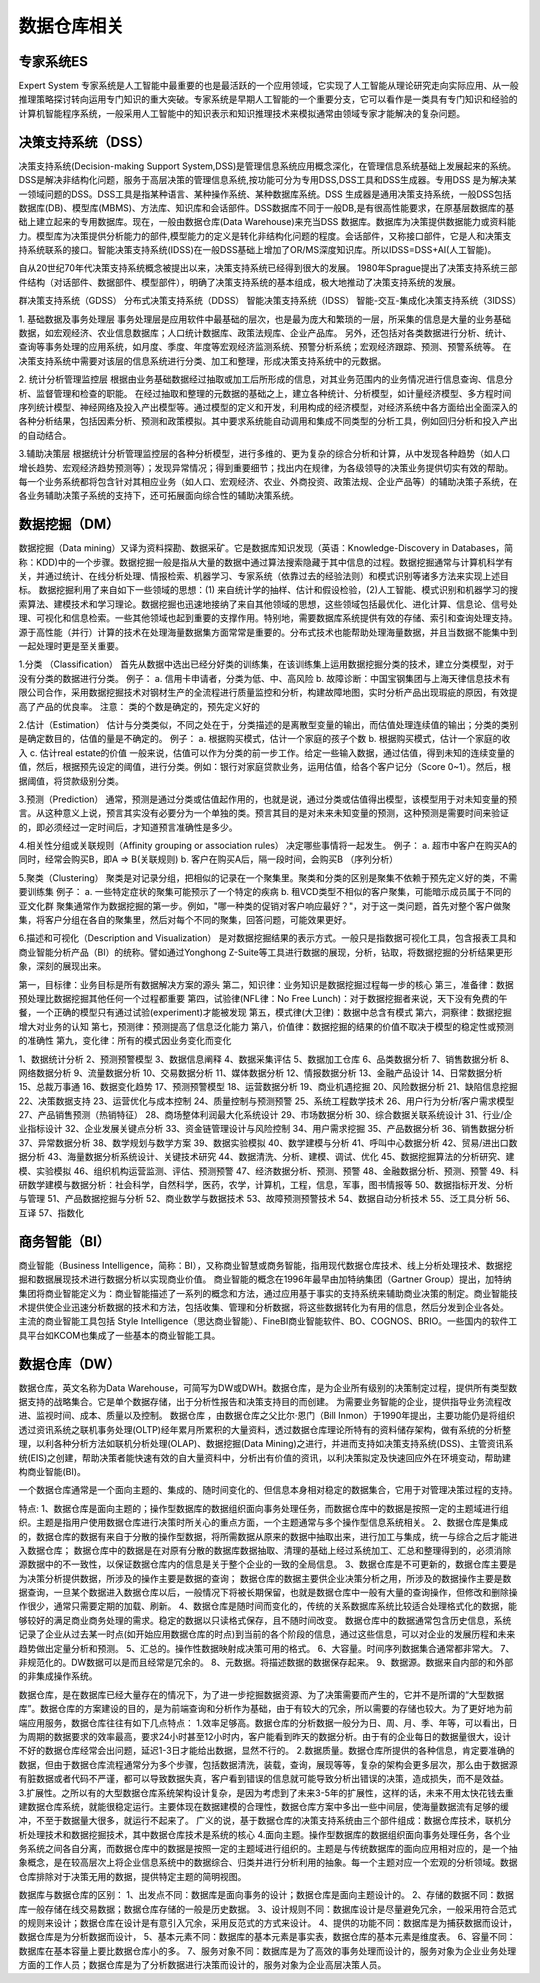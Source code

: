 数据仓库相关
--------------

专家系统ES
''''''''''''
Expert System
专家系统是人工智能中最重要的也是最活跃的一个应用领域，它实现了人工智能从理论研究走向实际应用、从一般推理策略探讨转向运用专门知识的重大突破。专家系统是早期人工智能的一个重要分支，它可以看作是一类具有专门知识和经验的计算机智能程序系统，一般采用人工智能中的知识表示和知识推理技术来模拟通常由领域专家才能解决的复杂问题。



决策支持系统（DSS）
'''''''''''''''''''''
决策支持系统(Decision-making Support System,DSS)是管理信息系统应用概念深化，在管理信息系统基础上发展起来的系统。DSS是解决非结构化问题，服务于高层决策的管理信息系统,按功能可分为专用DSS,DSS工具和DSS生成器。专用DSS 是为解决某一领域问题的DSS。DSS工具是指某种语言、某种操作系统、某种数据库系统。DSS 生成器是通用决策支持系统，一般DSS包括数据库(DB)、模型库(MBMS)、方法库、知识库和会话部件。DSS数据库不同于一般DB,是有很高性能要求，在原基层数据库的基础上建立起来的专用数据库。现在，一般由数据仓库(Data Warehouse)来充当DSS 数据库。数据库为决策提供数据能力或资料能力。模型库为决策提供分析能力的部件,模型能力的定义是转化非结构化问题的程度。会话部件，又称接口部件，它是人和决策支持系统联系的接口。智能决策支持系统(IDSS)在一般DSS基础上增加了OR/MS深度知识库。所以IDSS=DSS+AI(人工智能)。

自从20世纪70年代决策支持系统概念被提出以来，决策支持系统已经得到很大的发展。
1980年Sprague提出了决策支持系统三部件结构（对话部件、数据部件、模型部件），明确了决策支持系统的基本组成，极大地推动了决策支持系统的发展。

.. option:: 决策分类

群决策支持系统（GDSS）
分布式决策支持系统（DDSS）
智能决策支持系统（IDSS）
智能-交互-集成化决策支持系统（3IDSS）

.. option:: 相关应用

1. 基础数据及事务处理层
事务处理层是应用软件中最基础的层次，也是最为庞大和繁琐的一层，所采集的信息是大量的业务基础数据，如宏观经济、农业信息数据库；人口统计数据库、政策法规库、企业产品库。
另外，还包括对各类数据进行分析、统计、查询等事务处理的应用系统，如月度、季度、年度等宏观经济监测系统、预警分析系统；宏观经济跟踪、预测、预警系统等。
在决策支持系统中需要对该层的信息系统进行分类、加工和整理，形成决策支持系统中的元数据。

2. 统计分析管理监控层
根据由业务基础数据经过抽取或加工后所形成的信息，对其业务范围内的业务情况进行信息查询、信息分析、监督管理和检查的职能。
在经过抽取和整理的元数据的基础之上，建立各种统计、分析模型，如计量经济模型、多方程时间序列统计模型、神经网络及投入产出模型等。通过模型的定义和开发，利用构成的经济模型，对经济系统中各方面给出全面深入的各种分析结果，包括因素分析、预测和政策模拟。其中要求系统能自动调用和集成不同类型的分析工具，例如回归分析和投入产出的自动结合。

3.辅助决策层
根据统计分析管理监控层的各种分析模型，进行多维的、更为复杂的综合分析和计算，从中发现各种趋势（如人口增长趋势、宏观经济趋势预测等）；发现异常情况；得到重要细节；找出内在规律，为各级领导的决策业务提供切实有效的帮助。
每一个业务系统都将包含针对其相应业务（如人口、宏观经济、农业、外商投资、政策法规、企业产品等）的辅助决策子系统，在各业务辅助决策子系统的支持下，还可拓展面向综合性的辅助决策系统。


数据挖掘（DM）
''''''''''''''''
数据挖掘（Data mining）又译为资料探勘、数据采矿。它是数据库知识发现（英语：Knowledge-Discovery in Databases，简称：KDD)中的一个步骤。数据挖掘一般是指从大量的数据中通过算法搜索隐藏于其中信息的过程。数据挖掘通常与计算机科学有关，并通过统计、在线分析处理、情报检索、机器学习、专家系统（依靠过去的经验法则）和模式识别等诸多方法来实现上述目标。
数据挖掘利用了来自如下一些领域的思想：(1) 来自统计学的抽样、估计和假设检验，(2)人工智能、模式识别和机器学习的搜索算法、建模技术和学习理论。数据挖掘也迅速地接纳了来自其他领域的思想，这些领域包括最优化、进化计算、信息论、信号处理、可视化和信息检索。一些其他领域也起到重要的支撑作用。特别地，需要数据库系统提供有效的存储、索引和查询处理支持。源于高性能（并行）计算的技术在处理海量数据集方面常常是重要的。分布式技术也能帮助处理海量数据，并且当数据不能集中到一起处理时更是至关重要。

.. option:: 分析方法:

1.分类 （Classification）
首先从数据中选出已经分好类的训练集，在该训练集上运用数据挖掘分类的技术，建立分类模型，对于没有分类的数据进行分类。
例子：
a. 信用卡申请者，分类为低、中、高风险
b. 故障诊断：中国宝钢集团与上海天律信息技术有限公司合作，采用数据挖掘技术对钢材生产的全流程进行质量监控和分析，构建故障地图，实时分析产品出现瑕疵的原因，有效提高了产品的优良率。
注意： 类的个数是确定的，预先定义好的

2.估计（Estimation）
估计与分类类似，不同之处在于，分类描述的是离散型变量的输出，而估值处理连续值的输出；分类的类别是确定数目的，估值的量是不确定的。
例子：
a. 根据购买模式，估计一个家庭的孩子个数
b. 根据购买模式，估计一个家庭的收入
c. 估计real estate的价值
一般来说，估值可以作为分类的前一步工作。给定一些输入数据，通过估值，得到未知的连续变量的值，然后，根据预先设定的阈值，进行分类。例如：银行对家庭贷款业务，运用估值，给各个客户记分（Score 0~1）。然后，根据阈值，将贷款级别分类。

3.预测（Prediction）
通常，预测是通过分类或估值起作用的，也就是说，通过分类或估值得出模型，该模型用于对未知变量的预言。从这种意义上说，预言其实没有必要分为一个单独的类。预言其目的是对未来未知变量的预测，这种预测是需要时间来验证的，即必须经过一定时间后，才知道预言准确性是多少。

4.相关性分组或关联规则（Affinity grouping or association rules）
决定哪些事情将一起发生。
例子：
a. 超市中客户在购买A的同时，经常会购买B，即A => B(关联规则)
b. 客户在购买A后，隔一段时间，会购买B （序列分析）

5.聚类（Clustering）
聚类是对记录分组，把相似的记录在一个聚集里。聚类和分类的区别是聚集不依赖于预先定义好的类，不需要训练集
例子：
a. 一些特定症状的聚集可能预示了一个特定的疾病
b. 租VCD类型不相似的客户聚集，可能暗示成员属于不同的亚文化群
聚集通常作为数据挖掘的第一步。例如，"哪一种类的促销对客户响应最好？"，对于这一类问题，首先对整个客户做聚集，将客户分组在各自的聚集里，然后对每个不同的聚集，回答问题，可能效果更好。

6.描述和可视化（Description and Visualization）
是对数据挖掘结果的表示方式。一般只是指数据可视化工具，包含报表工具和商业智能分析产品（BI）的统称。譬如通过Yonghong Z-Suite等工具进行数据的展现，分析，钻取，将数据挖掘的分析结果更形象，深刻的展现出来。 


.. option:: 经验之谈

第一，目标律：业务目标是所有数据解决方案的源头
第二，知识律：业务知识是数据挖掘过程每一步的核心
第三，准备律：数据预处理比数据挖掘其他任何一个过程都重要
第四，试验律(NFL律：No Free Lunch)：对于数据挖掘者来说，天下没有免费的午餐，一个正确的模型只有通过试验(experiment)才能被发现
第五，模式律(大卫律)：数据中总含有模式
第六，洞察律：数据挖掘增大对业务的认知
第七，预测律：预测提高了信息泛化能力
第八，价值律：数据挖掘的结果的价值不取决于模型的稳定性或预测的准确性
第九，变化律：所有的模式因业务变化而变化




.. option:: 从目前网络招聘的信息来看，大小公司对数据挖掘的需求有50多个方面

1、数据统计分析
2、预测预警模型
3、数据信息阐释
4、数据采集评估
5、数据加工仓库
6、品类数据分析
7、销售数据分析
8、网络数据分析
9、流量数据分析
10、交易数据分析
11、媒体数据分析
12、情报数据分析
13、金融产品设计
14、日常数据分析
15、总裁万事通
16、数据变化趋势
17、预测预警模型
18、运营数据分析
19、商业机遇挖掘
20、风险数据分析
21、缺陷信息挖掘
22、决策数据支持
23、运营优化与成本控制
24、质量控制与预测预警
25、系统工程数学技术
26、用户行为分析/客户需求模型
27、产品销售预测（热销特征）
28、商场整体利润最大化系统设计
29、市场数据分析
30、综合数据关联系统设计
31、行业/企业指标设计
32、企业发展关键点分析
33、资金链管理设计与风险控制
34、用户需求挖掘
35、产品数据分析
36、销售数据分析
37、异常数据分析
38、数学规划与数学方案
39、数据实验模拟
40、数学建模与分析
41、呼叫中心数据分析
42、贸易/进出口数据分析
43、海量数据分析系统设计、关键技术研究
44、数据清洗、分析、建模、调试、优化
45、数据挖掘算法的分析研究、建模、实验模拟
46、组织机构运营监测、评估、预测预警
47、经济数据分析、预测、预警
48、金融数据分析、预测、预警
49、科研数学建模与数据分析：社会科学，自然科学，医药，农学，计算机，工程，信息，军事，图书情报等
50、数据指标开发、分析与管理
51、产品数据挖掘与分析
52、商业数学与数据技术
53、故障预测预警技术
54、数据自动分析技术
55、泛工具分析
56、互译
57、指数化




商务智能（BI）
''''''''''''''''
商业智能（Business Intelligence，简称：BI），又称商业智慧或商务智能，指用现代数据仓库技术、线上分析处理技术、数据挖掘和数据展现技术进行数据分析以实现商业价值。
商业智能的概念在1996年最早由加特纳集团（Gartner Group）提出，加特纳集团将商业智能定义为：商业智能描述了一系列的概念和方法，通过应用基于事实的支持系统来辅助商业决策的制定。商业智能技术提供使企业迅速分析数据的技术和方法，包括收集、管理和分析数据，将这些数据转化为有用的信息，然后分发到企业各处。
主流的商业智能工具包括 Style Intelligence（思达商业智能）、FineBI商业智能软件、BO、COGNOS、BRIO。一些国内的软件工具平台如KCOM也集成了一些基本的商业智能工具。


数据仓库（DW）
'''''''''''''''

数据仓库，英文名称为Data Warehouse，可简写为DW或DWH。数据仓库，是为企业所有级别的决策制定过程，提供所有类型数据支持的战略集合。它是单个数据存储，出于分析性报告和决策支持目的而创建。 为需要业务智能的企业，提供指导业务流程改进、监视时间、成本、质量以及控制。
数据仓库 ，由数据仓库之父比尔·恩门（Bill Inmon）于1990年提出，主要功能仍是将组织透过资讯系统之联机事务处理(OLTP)经年累月所累积的大量资料，透过数据仓库理论所特有的资料储存架构，做有系统的分析整理，以利各种分析方法如联机分析处理(OLAP)、数据挖掘(Data Mining)之进行，并进而支持如决策支持系统(DSS)、主管资讯系统(EIS)之创建，帮助决策者能快速有效的自大量资料中，分析出有价值的资讯，以利决策拟定及快速回应外在环境变动，帮助建构商业智能(BI)。

一个数据仓库通常是一个面向主题的、集成的、随时间变化的、但信息本身相对稳定的数据集合，它用于对管理决策过程的支持。

特点:
1、数据仓库是面向主题的；操作型数据库的数据组织面向事务处理任务，而数据仓库中的数据是按照一定的主题域进行组织。主题是指用户使用数据仓库进行决策时所关心的重点方面，一个主题通常与多个操作型信息系统相关。
2、数据仓库是集成的，数据仓库的数据有来自于分散的操作型数据，将所需数据从原来的数据中抽取出来，进行加工与集成，统一与综合之后才能进入数据仓库；
数据仓库中的数据是在对原有分散的数据库数据抽取、清理的基础上经过系统加工、汇总和整理得到的，必须消除源数据中的不一致性，以保证数据仓库内的信息是关于整个企业的一致的全局信息。
3、数据仓库是不可更新的，数据仓库主要是为决策分析提供数据，所涉及的操作主要是数据的查询；
数据仓库的数据主要供企业决策分析之用，所涉及的数据操作主要是数据查询，一旦某个数据进入数据仓库以后，一般情况下将被长期保留，也就是数据仓库中一般有大量的查询操作，但修改和删除操作很少，通常只需要定期的加载、刷新。
4、数据仓库是随时间而变化的，传统的关系数据库系统比较适合处理格式化的数据，能够较好的满足商业商务处理的需求。稳定的数据以只读格式保存，且不随时间改变。
数据仓库中的数据通常包含历史信息，系统记录了企业从过去某一时点(如开始应用数据仓库的时点)到当前的各个阶段的信息，通过这些信息，可以对企业的发展历程和未来趋势做出定量分析和预测。
5、汇总的。操作性数据映射成决策可用的格式。
6、大容量。时间序列数据集合通常都非常大。
7、非规范化的。DW数据可以是而且经常是冗余的。
8、元数据。将描述数据的数据保存起来。
9、数据源。数据来自内部的和外部的非集成操作系统。

数据仓库，是在数据库已经大量存在的情况下，为了进一步挖掘数据资源、为了决策需要而产生的，它并不是所谓的“大型数据库”。数据仓库的方案建设的目的，是为前端查询和分析作为基础，由于有较大的冗余，所以需要的存储也较大。为了更好地为前端应用服务，数据仓库往往有如下几点特点：
1.效率足够高。数据仓库的分析数据一般分为日、周、月、季、年等，可以看出，日为周期的数据要求的效率最高，要求24小时甚至12小时内，客户能看到昨天的数据分析。由于有的企业每日的数据量很大，设计不好的数据仓库经常会出问题，延迟1-3日才能给出数据，显然不行的。
2.数据质量。数据仓库所提供的各种信息，肯定要准确的数据，但由于数据仓库流程通常分为多个步骤，包括数据清洗，装载，查询，展现等等，复杂的架构会更多层次，那么由于数据源有脏数据或者代码不严谨，都可以导致数据失真，客户看到错误的信息就可能导致分析出错误的决策，造成损失，而不是效益。
3.扩展性。之所以有的大型数据仓库系统架构设计复杂，是因为考虑到了未来3-5年的扩展性，这样的话，未来不用太快花钱去重建数据仓库系统，就能很稳定运行。主要体现在数据建模的合理性，数据仓库方案中多出一些中间层，使海量数据流有足够的缓冲，不至于数据量大很多，就运行不起来了。
广义的说，基于数据仓库的决策支持系统由三个部件组成：数据仓库技术，联机分析处理技术和数据挖掘技术，其中数据仓库技术是系统的核心
4.面向主题。操作型数据库的数据组织面向事务处理任务，各个业务系统之间各自分离，而数据仓库中的数据是按照一定的主题域进行组织的。主题是与传统数据库的面向应用相对应的，是一个抽象概念，是在较高层次上将企业信息系统中的数据综合、归类并进行分析利用的抽象。每一个主题对应一个宏观的分析领域。数据仓库排除对于决策无用的数据，提供特定主题的简明视图。

数据库与数据仓库的区别：
1、出发点不同：数据库是面向事务的设计；数据仓库是面向主题设计的。
2、存储的数据不同：数据库一般存储在线交易数据；数据仓库存储的一般是历史数据。
3、设计规则不同：数据库设计是尽量避免冗余，一般采用符合范式的规则来设计；数据仓库在设计是有意引入冗余，采用反范式的方式来设计。
4、提供的功能不同：数据库是为捕获数据而设计，数据仓库是为分析数据而设计，
5、基本元素不同：数据库的基本元素是事实表，数据仓库的基本元素是维度表。
6、容量不同：数据库在基本容量上要比数据仓库小的多。
7、服务对象不同：数据库是为了高效的事务处理而设计的，服务对象为企业业务处理方面的工作人员；数据仓库是为了分析数据进行决策而设计的，服务对象为企业高层决策人员。



















